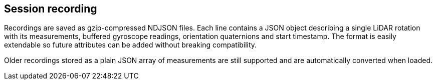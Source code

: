 == Session recording

Recordings are saved as gzip-compressed NDJSON files. Each line contains a JSON
object describing a single LiDAR rotation with its measurements, buffered
gyroscope readings, orientation quaternions and start timestamp. The format is
easily extendable so
future attributes can be added without breaking compatibility.

Older recordings stored as a plain JSON array of measurements are still
supported and are automatically converted when loaded.
